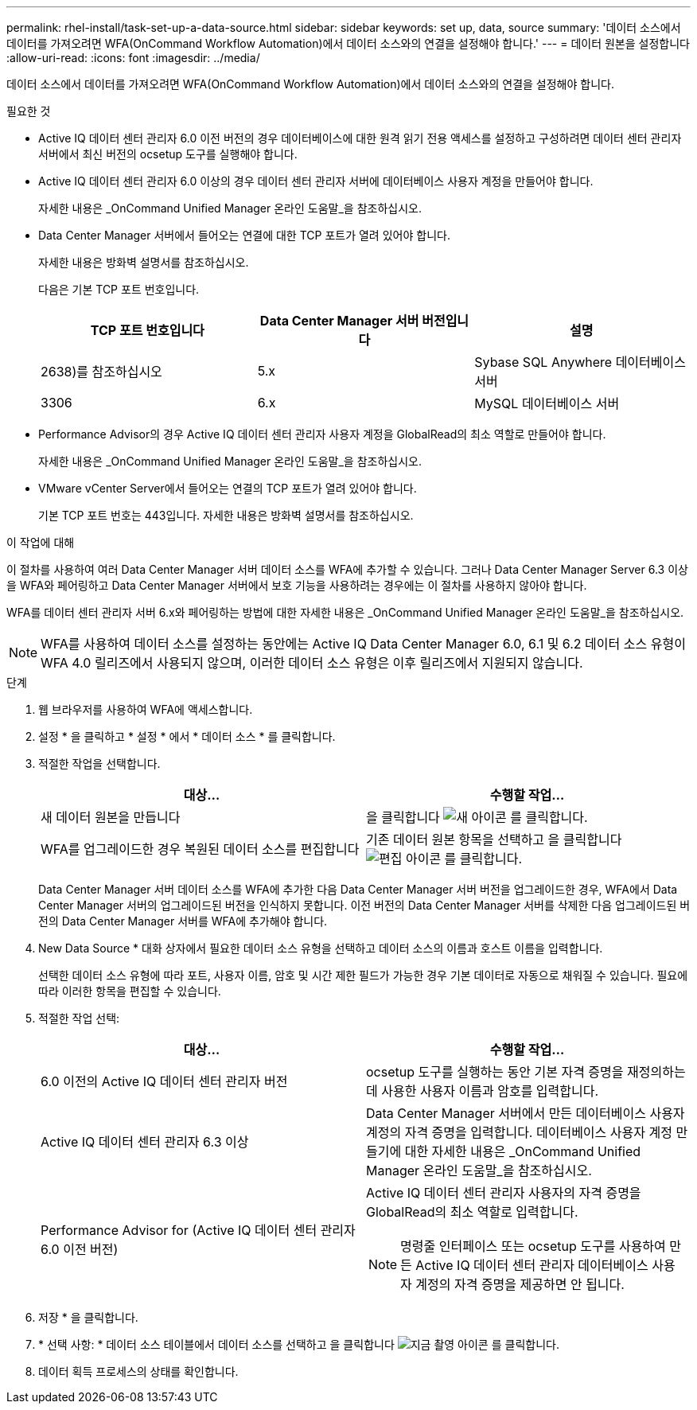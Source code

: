 ---
permalink: rhel-install/task-set-up-a-data-source.html 
sidebar: sidebar 
keywords: set up, data, source 
summary: '데이터 소스에서 데이터를 가져오려면 WFA(OnCommand Workflow Automation)에서 데이터 소스와의 연결을 설정해야 합니다.' 
---
= 데이터 원본을 설정합니다
:allow-uri-read: 
:icons: font
:imagesdir: ../media/


[role="lead"]
데이터 소스에서 데이터를 가져오려면 WFA(OnCommand Workflow Automation)에서 데이터 소스와의 연결을 설정해야 합니다.

.필요한 것
* Active IQ 데이터 센터 관리자 6.0 이전 버전의 경우 데이터베이스에 대한 원격 읽기 전용 액세스를 설정하고 구성하려면 데이터 센터 관리자 서버에서 최신 버전의 ocsetup 도구를 실행해야 합니다.
* Active IQ 데이터 센터 관리자 6.0 이상의 경우 데이터 센터 관리자 서버에 데이터베이스 사용자 계정을 만들어야 합니다.
+
자세한 내용은 _OnCommand Unified Manager 온라인 도움말_을 참조하십시오.

* Data Center Manager 서버에서 들어오는 연결에 대한 TCP 포트가 열려 있어야 합니다.
+
자세한 내용은 방화벽 설명서를 참조하십시오.

+
다음은 기본 TCP 포트 번호입니다.

+
[cols="3*"]
|===
| TCP 포트 번호입니다 | Data Center Manager 서버 버전입니다 | 설명 


 a| 
2638)를 참조하십시오
 a| 
5.x
 a| 
Sybase SQL Anywhere 데이터베이스 서버



 a| 
3306
 a| 
6.x
 a| 
MySQL 데이터베이스 서버

|===
* Performance Advisor의 경우 Active IQ 데이터 센터 관리자 사용자 계정을 GlobalRead의 최소 역할로 만들어야 합니다.
+
자세한 내용은 _OnCommand Unified Manager 온라인 도움말_을 참조하십시오.

* VMware vCenter Server에서 들어오는 연결의 TCP 포트가 열려 있어야 합니다.
+
기본 TCP 포트 번호는 443입니다. 자세한 내용은 방화벽 설명서를 참조하십시오.



.이 작업에 대해
이 절차를 사용하여 여러 Data Center Manager 서버 데이터 소스를 WFA에 추가할 수 있습니다. 그러나 Data Center Manager Server 6.3 이상을 WFA와 페어링하고 Data Center Manager 서버에서 보호 기능을 사용하려는 경우에는 이 절차를 사용하지 않아야 합니다.

WFA를 데이터 센터 관리자 서버 6.x와 페어링하는 방법에 대한 자세한 내용은 _OnCommand Unified Manager 온라인 도움말_을 참조하십시오.


NOTE: WFA를 사용하여 데이터 소스를 설정하는 동안에는 Active IQ Data Center Manager 6.0, 6.1 및 6.2 데이터 소스 유형이 WFA 4.0 릴리즈에서 사용되지 않으며, 이러한 데이터 소스 유형은 이후 릴리즈에서 지원되지 않습니다.

.단계
. 웹 브라우저를 사용하여 WFA에 액세스합니다.
. 설정 * 을 클릭하고 * 설정 * 에서 * 데이터 소스 * 를 클릭합니다.
. 적절한 작업을 선택합니다.
+
[cols="2*"]
|===
| 대상... | 수행할 작업... 


 a| 
새 데이터 원본을 만듭니다
 a| 
을 클릭합니다 image:../media/new_wfa_icon.gif["새 아이콘"] 를 클릭합니다.



 a| 
WFA를 업그레이드한 경우 복원된 데이터 소스를 편집합니다
 a| 
기존 데이터 원본 항목을 선택하고 을 클릭합니다 image:../media/edit_wfa_icon.gif["편집 아이콘"] 를 클릭합니다.

|===
+
Data Center Manager 서버 데이터 소스를 WFA에 추가한 다음 Data Center Manager 서버 버전을 업그레이드한 경우, WFA에서 Data Center Manager 서버의 업그레이드된 버전을 인식하지 못합니다. 이전 버전의 Data Center Manager 서버를 삭제한 다음 업그레이드된 버전의 Data Center Manager 서버를 WFA에 추가해야 합니다.

. New Data Source * 대화 상자에서 필요한 데이터 소스 유형을 선택하고 데이터 소스의 이름과 호스트 이름을 입력합니다.
+
선택한 데이터 소스 유형에 따라 포트, 사용자 이름, 암호 및 시간 제한 필드가 가능한 경우 기본 데이터로 자동으로 채워질 수 있습니다. 필요에 따라 이러한 항목을 편집할 수 있습니다.

. 적절한 작업 선택:
+
[cols="2*"]
|===
| 대상... | 수행할 작업... 


 a| 
6.0 이전의 Active IQ 데이터 센터 관리자 버전
 a| 
ocsetup 도구를 실행하는 동안 기본 자격 증명을 재정의하는 데 사용한 사용자 이름과 암호를 입력합니다.



 a| 
Active IQ 데이터 센터 관리자 6.3 이상
 a| 
Data Center Manager 서버에서 만든 데이터베이스 사용자 계정의 자격 증명을 입력합니다. 데이터베이스 사용자 계정 만들기에 대한 자세한 내용은 _OnCommand Unified Manager 온라인 도움말_을 참조하십시오.



 a| 
Performance Advisor for (Active IQ 데이터 센터 관리자 6.0 이전 버전)
 a| 
Active IQ 데이터 센터 관리자 사용자의 자격 증명을 GlobalRead의 최소 역할로 입력합니다.

[NOTE]
====
명령줄 인터페이스 또는 ocsetup 도구를 사용하여 만든 Active IQ 데이터 센터 관리자 데이터베이스 사용자 계정의 자격 증명을 제공하면 안 됩니다.

====
|===
. 저장 * 을 클릭합니다.
. * 선택 사항: * 데이터 소스 테이블에서 데이터 소스를 선택하고 을 클릭합니다 image:../media/acquire_now_wfa_icon.gif["지금 촬영 아이콘"] 를 클릭합니다.
. 데이터 획득 프로세스의 상태를 확인합니다.

